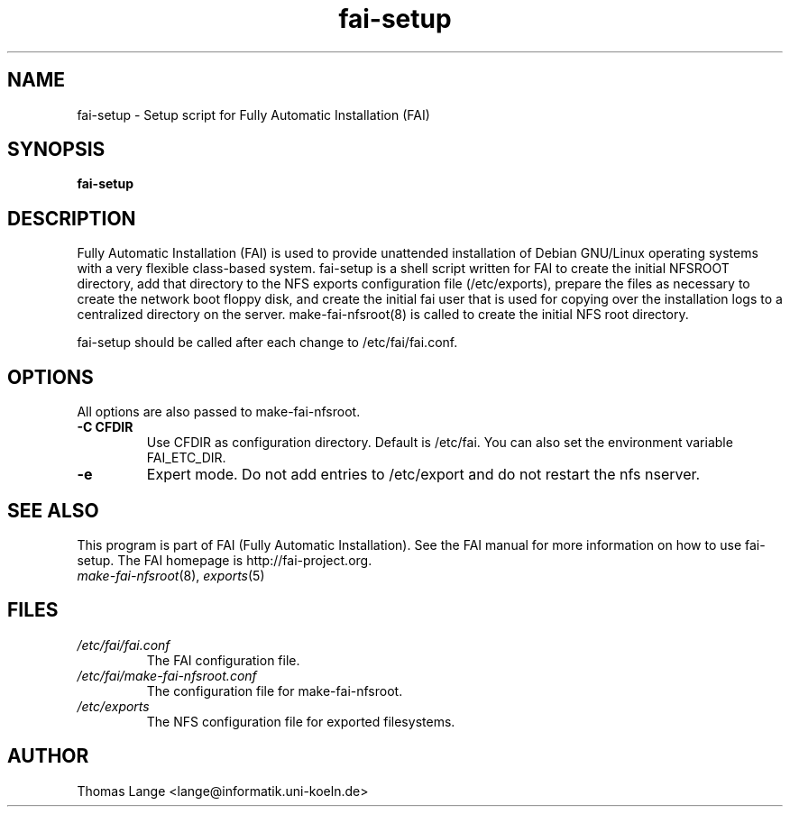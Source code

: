 .\"                                      Hey, EMACS: -*- nroff -*-
.if \n(zZ=1 .ig zZ
.if \n(zY=1 .ig zY
.TH fai-setup 8 "11 November April 2007" "FAI 3.2"
.\" Please adjust this date whenever revising the manpage.
.\"
.\" Some roff macros, for reference:
.\" .nh        disable hyphenation
.\" .hy        enable hyphenation
.\" .ad l      left justify
.\" .ad b      justify to both left and right margins
.\" .nf        disable filling
.\" .fi        enable filling
.\" .br        insert line break
.\" .sp <n>    insert n+1 empty lines
.\" for manpage-specific macros, see man(7)
.de }1
.ds ]X \&\\*(]B\\
.nr )E 0
.if !"\\$1"" .nr )I \\$1n
.}f
.ll \\n(LLu
.in \\n()Ru+\\n(INu+\\n()Iu
.ti \\n(INu
.ie !\\n()Iu+\\n()Ru-\w\\*(]Xu-3p \{\\*(]X
.br\}
.el \\*(]X\h|\\n()Iu+\\n()Ru\c
.}f
..
.\"
.\" File Name macro.  This used to be `.PN', for Path Name,
.\" but Sun doesn't seem to like that very much.
.\"
.de FN
\fI\|\\$1\|\fP
..
.SH NAME
fai-setup \- Setup script for Fully Automatic Installation (FAI)
.SH SYNOPSIS
.B fai-setup
.SH DESCRIPTION
Fully Automatic Installation (FAI) is used to provide unattended installation of
Debian GNU/Linux operating systems with a very flexible class-based system.
fai-setup is a shell script written for FAI to create the initial NFSROOT
directory, add that directory to the NFS exports configuration file
(/etc/exports), prepare the files as necessary to create the network boot floppy
disk, and create the initial fai user that is used for copying over the installation
logs to a centralized directory on the server.  make-fai-nfsroot(8) is called
to create the initial NFS root directory.

fai-setup should be called after each change to /etc/fai/fai.conf.
.PD
.SH OPTIONS
.TP
All options are also passed to make-fai-nfsroot.
.TP
.B \-C CFDIR
Use CFDIR as configuration directory. Default is /etc/fai. You can
also set the environment variable FAI_ETC_DIR.
.TP
.B \-e
Expert mode. Do not add entries to /etc/export and do not restart the nfs nserver.
.SH SEE ALSO
.PD 0
This program is part of FAI (Fully Automatic Installation).  See the FAI manual
for more information on how to use fai-setup.  The FAI homepage is
http://fai-project.org.
.TP
\fImake-fai-nfsroot\fP(8), \fIexports\fP(5)
.PD
.SH FILES
.PD 0
.TP
.FN /etc/fai/fai.conf
The FAI configuration file.
.TP
.FN /etc/fai/make-fai-nfsroot.conf
The configuration file for make-fai-nfsroot.
.TP
.FN /etc/exports
The NFS configuration file for exported filesystems.

.SH AUTHOR
Thomas Lange <lange@informatik.uni-koeln.de>

